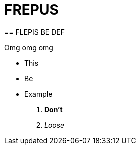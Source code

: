 = FREPUS
:hp-tags: Frepis, Biek, Triep
== FLEPIS BE DEF 

:hp-image:


Omg omg omg


* This
* Be
* Example


. *Don't*
. _Loose_